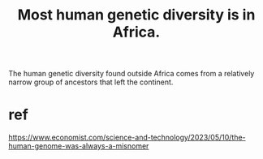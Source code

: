 :PROPERTIES:
:ID:       b4c79091-6251-4753-abda-83e837a80bbc
:END:
#+title: Most human genetic diversity is in Africa.
The human genetic diversity found outside Africa comes from a relatively narrow group of ancestors that left the continent.
* ref
  https://www.economist.com/science-and-technology/2023/05/10/the-human-genome-was-always-a-misnomer
